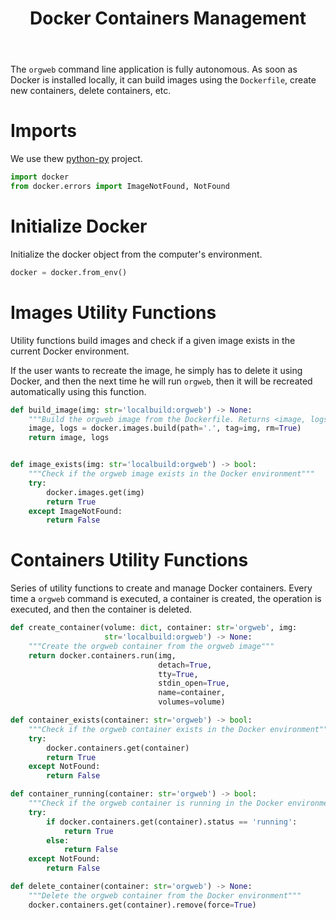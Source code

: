 #+property: header-args :results silent :comments link :mkdirp yes :eval no :tangle ../../orgweb/container.py

#+Title: Docker Containers Management

The =orgweb= command line application is fully autonomous. As soon as Docker is
installed locally, it can build images using the =Dockerfile=, create new
containers, delete containers, etc.

* Imports

We use thew [[https://github.com/docker/docker-py][python-py]] project.

#+begin_src python
import docker
from docker.errors import ImageNotFound, NotFound
#+end_src

* Initialize Docker

Initialize the docker object from the computer's environment.

#+begin_src python
docker = docker.from_env()
#+end_src

* Images Utility Functions

Utility functions build images and check if a given image exists in the current
Docker environment.

If the user wants to recreate the image, he simply has to delete it using
Docker, and then the next time he will run =orgweb=, then it will be recreated
automatically using this function.

#+begin_src python
def build_image(img: str='localbuild:orgweb') -> None:
    """Build the orgweb image from the Dockerfile. Returns <image, logs>"""
    image, logs = docker.images.build(path='.', tag=img, rm=True)
    return image, logs


def image_exists(img: str='localbuild:orgweb') -> bool:
    """Check if the orgweb image exists in the Docker environment"""
    try:
        docker.images.get(img)
        return True
    except ImageNotFound:
        return False
#+end_src

* Containers Utility Functions

Series of utility functions to create and manage Docker containers. Every time a
=orgweb= command is executed, a container is created, the operation is executed,
and then the container is deleted.

#+begin_src python
def create_container(volume: dict, container: str='orgweb', img:
                     str='localbuild:orgweb') -> None:
    """Create the orgweb container from the orgweb image"""
    return docker.containers.run(img,
                                 detach=True,
                                 tty=True,
                                 stdin_open=True,
                                 name=container,
                                 volumes=volume)

def container_exists(container: str='orgweb') -> bool:
    """Check if the orgweb container exists in the Docker environment"""
    try:
        docker.containers.get(container)
        return True
    except NotFound:
        return False

def container_running(container: str='orgweb') -> bool:
    """Check if the orgweb container is running in the Docker environment"""
    try:
        if docker.containers.get(container).status == 'running':
            return True
        else:
            return False
    except NotFound:
        return False

def delete_container(container: str='orgweb') -> None:
    """Delete the orgweb container from the Docker environment"""
    docker.containers.get(container).remove(force=True)
#+end_src

